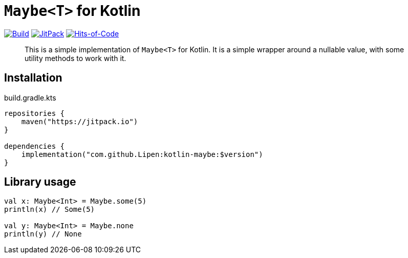 = `Maybe<T>` for Kotlin

image:https://github.com/Lipen/kotlin-maybe/workflows/Build/badge.svg?branch=master["Build",link="https://github.com/Lipen/kotlin-maybe/actions"]
image:https://jitpack.io/v/Lipen/kotlin-maybe.svg["JitPack",link="https://jitpack.io/p/Lipen/kotlin-maybe"]
image:https://hitsofcode.com/github/Lipen/kotlin-maybe["Hits-of-Code",link="https://hitsofcode.com/view/github/Lipen/kotlin-maybe"]

> This is a simple implementation of `Maybe<T>` for Kotlin.
> It is a simple wrapper around a nullable value, with some utility methods to work with it.

== Installation

[source,kotlin]
.build.gradle.kts
----
repositories {
    maven("https://jitpack.io")
}

dependencies {
    implementation("com.github.Lipen:kotlin-maybe:$version")
}
----

== Library usage

[source,kotlin]
----
val x: Maybe<Int> = Maybe.some(5)
println(x) // Some(5)

val y: Maybe<Int> = Maybe.none
println(y) // None
----
